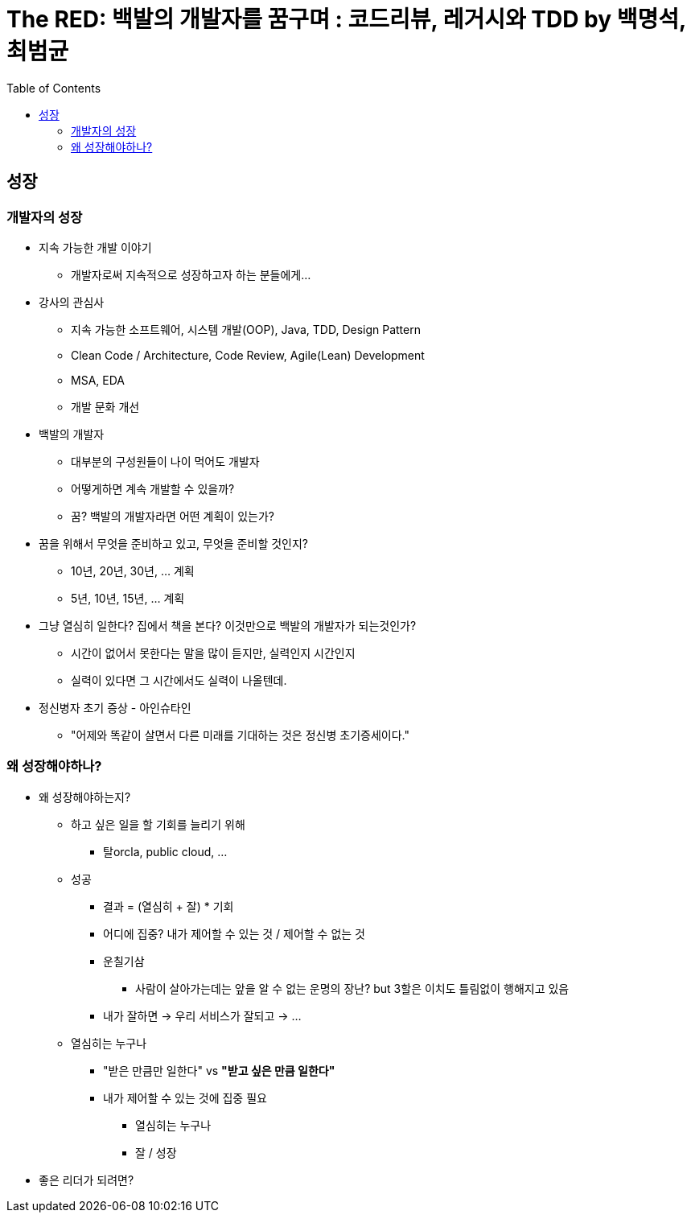 = The RED: 백발의 개발자를 꿈구며 : 코드리뷰, 레거시와 TDD by 백명석, 최범균
:toc:

== 성장

=== 개발자의 성장

* 지속 가능한 개발 이야기
** 개발자로써 지속적으로 성장하고자 하는 분들에게...
* 강사의 관심사
** 지속 가능한 소프트웨어, 시스템 개발(OOP), Java, TDD, Design Pattern
** Clean Code / Architecture, Code Review, Agile(Lean) Development
** MSA, EDA
** 개발 문화 개선
* 백발의 개발자
** 대부분의 구성원들이 나이 먹어도 개발자
** 어떻게하면 계속 개발할 수 있을까?
** 꿈? 백발의 개발자라면 어떤 계획이 있는가?
* 꿈을 위해서 무엇을 준비하고 있고, 무엇을 준비할 것인지?
** 10년, 20년, 30년, ... 계획
** 5년, 10년, 15년, ... 계획
* 그냥 열심히 일한다? 집에서 책을 본다? 이것만으로 백발의 개발자가 되는것인가?
** 시간이 없어서 못한다는 말을 많이 듣지만, 실력인지 시간인지 
** 실력이 있다면 그 시간에서도 실력이 나올텐데.
* 정신병자 초기 증상 - 아인슈타인
** "어제와 똑같이 살면서 다른 미래를 기대하는 것은 정신병 초기증세이다."

=== 왜 성장해야하나?

* 왜 성장해야하는지?
** 하고 싶은 일을 할 기회를 늘리기 위해
*** 탈orcla, public cloud, ...
** 성공
*** 결과 = (열심히 + 잘) * 기회
*** 어디에 집중? 내가 제어할 수 있는 것 / 제어할 수 없는 것
*** 운칠기삼
**** 사람이 살아가는데는 앞을 알 수 없는 운명의 장난? but 3할은 이치도 틀림없이 행해지고 있음
*** 내가 잘하면 -> 우리 서비스가 잘되고 -> ...
** 열심히는 누구나
*** "받은 만큼만 일한다" vs **"받고 싶은 만큼 일한다"**
*** 내가 제어할 수 있는 것에 집중 필요
**** 열심히는 누구나
**** 잘 / 성장
* 좋은 리더가 되려면?
